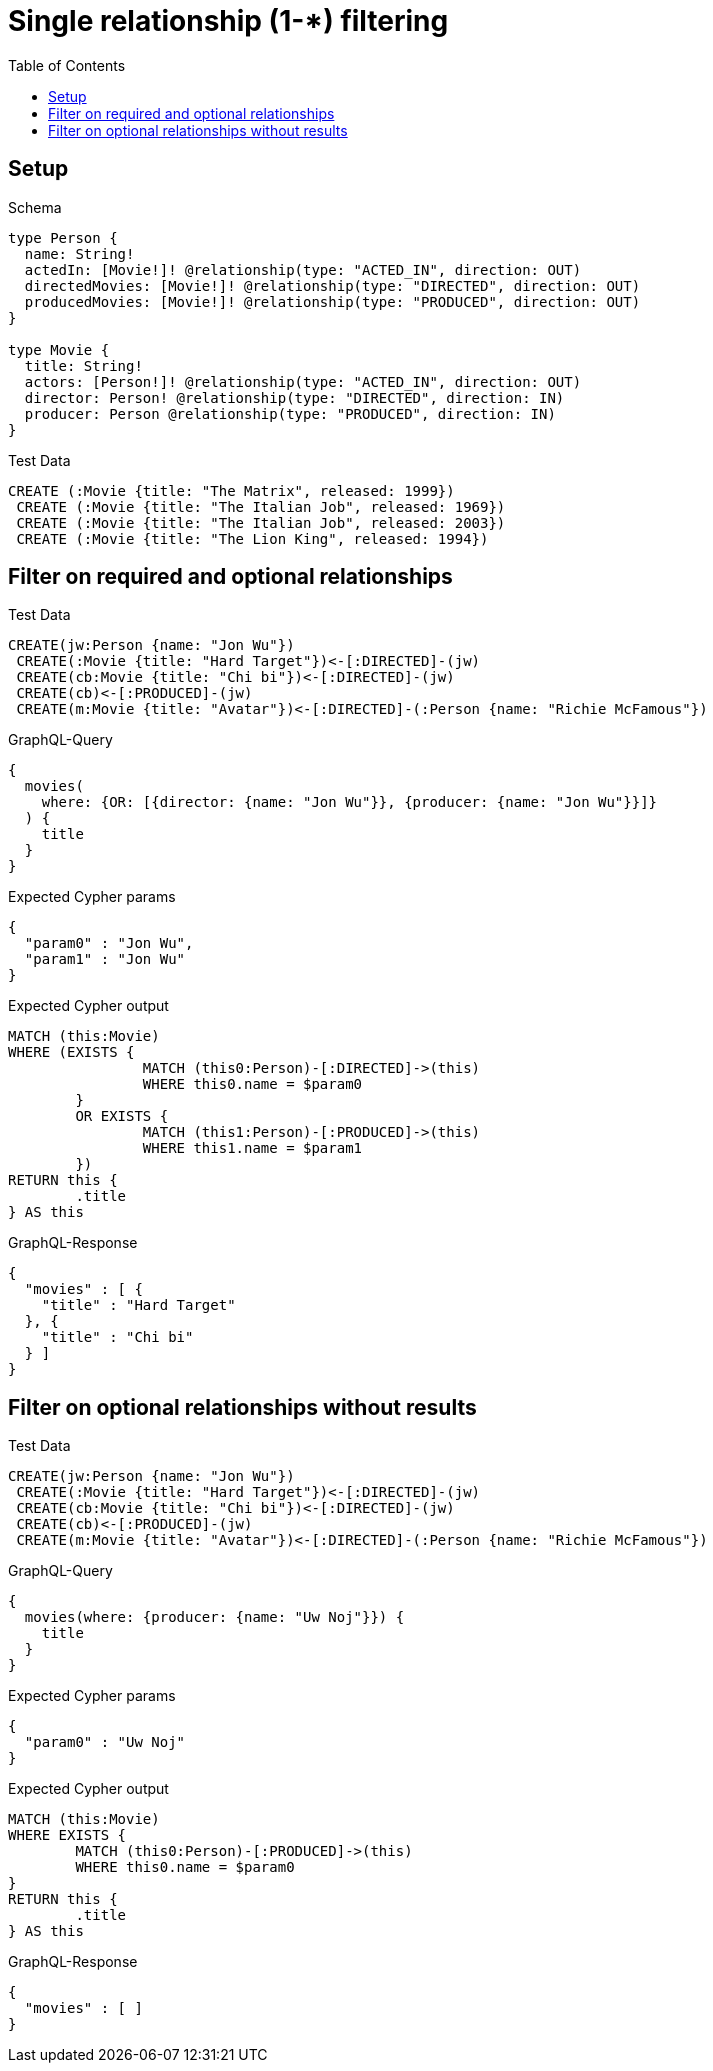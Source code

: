 :toc:
:toclevels: 42

= Single relationship (1-*) filtering

== Setup

.Schema
[source,graphql,schema=true]
----
type Person {
  name: String!
  actedIn: [Movie!]! @relationship(type: "ACTED_IN", direction: OUT)
  directedMovies: [Movie!]! @relationship(type: "DIRECTED", direction: OUT)
  producedMovies: [Movie!]! @relationship(type: "PRODUCED", direction: OUT)
}

type Movie {
  title: String!
  actors: [Person!]! @relationship(type: "ACTED_IN", direction: OUT)
  director: Person! @relationship(type: "DIRECTED", direction: IN)
  producer: Person @relationship(type: "PRODUCED", direction: IN)
}
----

.Test Data
[source,cypher,test-data=true]
----
CREATE (:Movie {title: "The Matrix", released: 1999})
 CREATE (:Movie {title: "The Italian Job", released: 1969})
 CREATE (:Movie {title: "The Italian Job", released: 2003})
 CREATE (:Movie {title: "The Lion King", released: 1994})
----

== Filter on required and optional relationships

.Test Data
[source,cypher,test-data=true]
----
CREATE(jw:Person {name: "Jon Wu"})
 CREATE(:Movie {title: "Hard Target"})<-[:DIRECTED]-(jw)
 CREATE(cb:Movie {title: "Chi bi"})<-[:DIRECTED]-(jw)
 CREATE(cb)<-[:PRODUCED]-(jw)
 CREATE(m:Movie {title: "Avatar"})<-[:DIRECTED]-(:Person {name: "Richie McFamous"})
----

.GraphQL-Query
[source,graphql,request=true]
----
{
  movies(
    where: {OR: [{director: {name: "Jon Wu"}}, {producer: {name: "Jon Wu"}}]}
  ) {
    title
  }
}
----

.Expected Cypher params
[source,json]
----
{
  "param0" : "Jon Wu",
  "param1" : "Jon Wu"
}
----

.Expected Cypher output
[source,cypher]
----
MATCH (this:Movie)
WHERE (EXISTS {
		MATCH (this0:Person)-[:DIRECTED]->(this)
		WHERE this0.name = $param0
	}
	OR EXISTS {
		MATCH (this1:Person)-[:PRODUCED]->(this)
		WHERE this1.name = $param1
	})
RETURN this {
	.title
} AS this
----

.GraphQL-Response
[source,json,response=true,ignore-order]
----
{
  "movies" : [ {
    "title" : "Hard Target"
  }, {
    "title" : "Chi bi"
  } ]
}
----

== Filter on optional relationships without results

.Test Data
[source,cypher,test-data=true]
----
CREATE(jw:Person {name: "Jon Wu"})
 CREATE(:Movie {title: "Hard Target"})<-[:DIRECTED]-(jw)
 CREATE(cb:Movie {title: "Chi bi"})<-[:DIRECTED]-(jw)
 CREATE(cb)<-[:PRODUCED]-(jw)
 CREATE(m:Movie {title: "Avatar"})<-[:DIRECTED]-(:Person {name: "Richie McFamous"})
----

.GraphQL-Query
[source,graphql,request=true]
----
{
  movies(where: {producer: {name: "Uw Noj"}}) {
    title
  }
}
----

.Expected Cypher params
[source,json]
----
{
  "param0" : "Uw Noj"
}
----

.Expected Cypher output
[source,cypher]
----
MATCH (this:Movie)
WHERE EXISTS {
	MATCH (this0:Person)-[:PRODUCED]->(this)
	WHERE this0.name = $param0
}
RETURN this {
	.title
} AS this
----

.GraphQL-Response
[source,json,response=true]
----
{
  "movies" : [ ]
}
----
